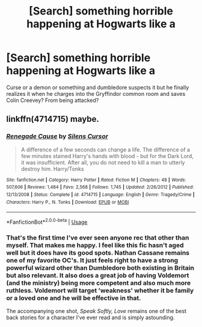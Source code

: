 #+TITLE: [Search] something horrible happening at Hogwarts like a

* [Search] something horrible happening at Hogwarts like a
:PROPERTIES:
:Author: ChampionOfChaos
:Score: 0
:DateUnix: 1531335452.0
:DateShort: 2018-Jul-11
:FlairText: Fic Search
:END:
Curse or a demon or something and dumbledore suspects it but he finally realizes it when he charges into the Gryffindor common room and saves Colin Creevey? From being attacked?


** linkffn(4714715) maybe.
:PROPERTIES:
:Author: deirox
:Score: 1
:DateUnix: 1531335648.0
:DateShort: 2018-Jul-11
:END:

*** [[https://www.fanfiction.net/s/4714715/1/][*/Renegade Cause/*]] by [[https://www.fanfiction.net/u/1613119/Silens-Cursor][/Silens Cursor/]]

#+begin_quote
  A difference of a few seconds can change a life. The difference of a few minutes stained Harry's hands with blood - but for the Dark Lord, it was insufficient. After all, you do not need to kill a man to utterly destroy him. Harry/Tonks
#+end_quote

^{/Site/:} ^{fanfiction.net} ^{*|*} ^{/Category/:} ^{Harry} ^{Potter} ^{*|*} ^{/Rated/:} ^{Fiction} ^{M} ^{*|*} ^{/Chapters/:} ^{48} ^{*|*} ^{/Words/:} ^{507,606} ^{*|*} ^{/Reviews/:} ^{1,484} ^{*|*} ^{/Favs/:} ^{2,568} ^{*|*} ^{/Follows/:} ^{1,745} ^{*|*} ^{/Updated/:} ^{2/26/2012} ^{*|*} ^{/Published/:} ^{12/13/2008} ^{*|*} ^{/Status/:} ^{Complete} ^{*|*} ^{/id/:} ^{4714715} ^{*|*} ^{/Language/:} ^{English} ^{*|*} ^{/Genre/:} ^{Tragedy/Crime} ^{*|*} ^{/Characters/:} ^{Harry} ^{P.,} ^{N.} ^{Tonks} ^{*|*} ^{/Download/:} ^{[[http://www.ff2ebook.com/old/ffn-bot/index.php?id=4714715&source=ff&filetype=epub][EPUB]]} ^{or} ^{[[http://www.ff2ebook.com/old/ffn-bot/index.php?id=4714715&source=ff&filetype=mobi][MOBI]]}

--------------

*FanfictionBot*^{2.0.0-beta} | [[https://github.com/tusing/reddit-ffn-bot/wiki/Usage][Usage]]
:PROPERTIES:
:Author: FanfictionBot
:Score: 1
:DateUnix: 1531335660.0
:DateShort: 2018-Jul-11
:END:


*** That's the first time I've ever seen anyone rec that other than myself. That makes me happy. I feel like this fic hasn't aged well but it does have its good spots. Nathan Cassane remains one of my favorite OC's. It just feels right to have a strong powerful wizard other than Dumbledore both existing in Britain but also relevant. It also does a great job of having Voldemort (and the ministry) being more competent and also much more ruthless. Voldemort will target 'weakness' whether it be family or a loved one and he will be effective in that.

The accompanying one shot, /Speak Softly, Love/ remains one of the best back stories for a character I've ever read and is simply astounding.
:PROPERTIES:
:Author: moomoogoat
:Score: 1
:DateUnix: 1531338100.0
:DateShort: 2018-Jul-12
:END:
